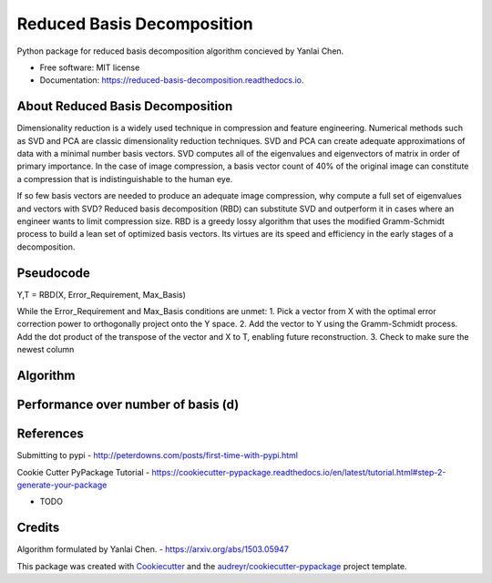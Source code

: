 ===========================
Reduced Basis Decomposition
===========================


.. image:: https://img.shields.io/pypi/v/reduced_basis_decomposition.svg
        :target: https://pypi.python.org/pypi/reduced_basis_decomposition

.. image:: https://img.shields.io/travis/AAbercrombie0492/reduced_basis_decomposition.svg
        :target: https://travis-ci.org/AAbercrombie0492/reduced_basis_decomposition

.. image:: https://readthedocs.org/projects/reduced-basis-decomposition/badge/?version=latest
        :target: https://reduced-basis-decomposition.readthedocs.io/en/latest/?badge=latest
        :alt: Documentation Status

.. image:: https://pyup.io/repos/github/AAbercrombie0492/reduced_basis_decomposition/shield.svg
     :target: https://pyup.io/repos/github/AAbercrombie0492/reduced_basis_decomposition/
     :alt: Updates


Python package for reduced basis decomposition algorithm concieved by Yanlai Chen.


* Free software: MIT license
* Documentation: https://reduced-basis-decomposition.readthedocs.io.


About Reduced Basis Decomposition
--------
Dimensionality reduction is a widely used technique in compression and feature engineering.
Numerical methods such as SVD and PCA are classic dimensionality reduction techniques.
SVD and PCA can create adequate approximations of data
with a minimal number basis vectors. SVD computes all of the eigenvalues and eigenvectors of
matrix in order of primary importance. In the case of image compression, a basis vector count of
40% of the original image can constitute a compression that is indistinguishable to the human
eye.

If so few basis vectors are needed to produce an adequate image compression, why compute a
full set of eigenvalues and vectors with SVD? Reduced basis decomposition (RBD) can substitute SVD
and outperform it in cases where an engineer wants to limit compression size.
RBD is a greedy lossy algorithm that uses the modified Gramm-Schmidt process to build a lean
set of optimized basis vectors. Its virtues are its speed and efficiency in the early stages of a
decomposition.

Pseudocode
--------
Y,T = RBD(X, Error_Requirement, Max_Basis)

While the Error_Requirement and Max_Basis conditions are unmet:
1. Pick a vector from X with the optimal error correction power to orthogonally
project onto the Y space.
2. Add the vector to Y using the Gramm-Schmidt process. Add the dot product of the
transpose of the vector and X to T, enabling future reconstruction.
3. Check to make sure the newest column

Algorithm
--------
.. image:: rbd_algorithm.png

Performance over number of basis (d)
--------
.. image:: rbd_performance.png

References
--------
Submitting to pypi
- http://peterdowns.com/posts/first-time-with-pypi.html

Cookie Cutter PyPackage Tutorial
- https://cookiecutter-pypackage.readthedocs.io/en/latest/tutorial.html#step-2-generate-your-package

* TODO

Credits
---------

Algorithm formulated by Yanlai Chen.
- https://arxiv.org/abs/1503.05947

This package was created with Cookiecutter_ and the `audreyr/cookiecutter-pypackage`_ project template.

.. _Cookiecutter: https://github.com/audreyr/cookiecutter
.. _`audreyr/cookiecutter-pypackage`: https://github.com/audreyr/cookiecutter-pypackage
